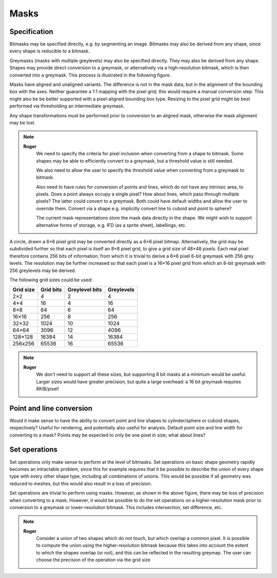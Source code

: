 Masks
=====

Specification
-------------

Bitmasks may be specified directly, e.g. by segmenting an image.
Bitmasks may also be derived from any shape, since every shape is
reducible to a bitmask.

Greymasks (masks with multiple greylevels) may also be specified
directly.  They may also be derived from any shape.  Shapes may
provide direct conversion to a greymask, or alternatively via a
high-resolution bitmask, which is then converted into a greymask.
This process is illustrated in the following figure.

Masks have aligned and unaligned variants.  The difference is not in
the mask data, but in the alignment of the bounding box with the axes.
Neither guarantee a 1:1 mapping with the pixel grid; this would
require a manual conversion step.  This might also be be better
supported with a pixel-aligned bounding box type.  Resizing to the
pixel grid might be best performed via thresholding an intermediate
greymask.

Any shape transformations must be performed prior to conversion to an
aligned mask, otherwise the mask alignment may be lost.

.. note::
    **Roger**
        We need to specify the criteria for pixel inclusion when
        converting from a shape to bitmask.  Some shapes may be able
        to efficiently convert to a greymask, but a threshold value is
        still needed.

        We also need to allow the user to specify the threshold value
        when converting from a greymask to bitmask.

        Also need to have rules for conversion of points and lines,
        which do not have any intrinsic area, to pixels.  Does a point
        always occupy a single pixel?  How about lines, which pass
        through multiple pixels?  The latter could convert to a
        greymask.  Both could have default widths and allow the user
        to override them.  Convert via a shape e.g. implicitly convert
        line to cuboid and point to sphere?

	The current mask representations store the mask data directly
	in the shape.  We might wish to support alternative forms of
	storage, e.g. IFD (as a sprite sheet), labellings, etc.

A circle, drawn a 6×6 pixel grid may be converted directly as a 6×6
pixel bitmap.  Alternatively, the grid may be subdivided further so
that each pixel is itself an 8×8 pixel grid, to give a grid size of
48×48 pixels.  Each real pixel therefore contains 256 bits of
information, from which it is trivial to derive a 6×6 pixel 6-bit
greymask with 256 grey levels.  The resolution may be further
increased so that each pixel is a 16×16 pixel grid from which an 8-bit
greymask with 256 greylevels may be derived.

.. only:: html

    .. image:: images/greymap.svg
        :width: 60%
	:alt: Bitmasks and greymasks

.. only:: latex

    .. image:: images/greymap.pdf
        :width: 80%

The following grid sizes could be used:

.. tabularcolumns:: |c|r|r|r|

========= ========= ============== ==========
Grid size Grid bits Greylevel bits Greylevels
========= ========= ============== ==========
2×2               4              2          4
4×4              16              4         16
8×8              64              6         64
16×16           256              8        256
32×32          1024             10       1024
64×64          3096             12       4096
128×128       16384             14      16384
256x256       65536             16      65536
========= ========= ============== ==========

.. note::
    **Roger**
        We don't need to support all these sizes, but supporting 8 bit
        masks at a minimum would be useful.  Larger sizes would have
        greater precision, but quite a large overhead: a 16 bit
        greymask requires 8KiB/pixel!

Point and line conversion
-------------------------

Would it make sense to have the ability to convert point and line
shapes to cylinder/sphere or cuboid shapes, respectively?  Useful for
rendering, and potentially also useful for analysis.  Default point
size and line width for converting to a mask?  Points may be expected
to only be one pixel in size; what about lines?

Set operations
--------------

Set operations only make sense to perform at the level of bitmasks.
Set operations on basic shape geometry rapidly becomes an intractable
problem, since this for example requires that it be possible to
describe the union of every shape type with every other shape type,
including all combinations of unions.  This would be possible if all
geometry was reduced to meshes, but this would also result in a loss
of precision.

Set operations are trivial to perform using masks.  However, as shown
in the above figure, there may be loss of precision when converting to
a mask.  However, it would be possible to do the set operations on a
higher-resolution mask prior to conversion to a greymask or
lower-resolution bitmask.  This includes intersection, set difference,
etc.

.. only:: html

    .. image:: images/greymap2.svg
        :width: 60%
	:alt: Bitmasks and greymasks

.. only:: latex

    .. image:: images/greymap2.pdf
        :width: 80%


.. note::
    **Roger**
          Consider a union of two shapes which do not touch, but which
          overlap a common pixel.  It is possible to compute the union
          using the higher-resolution bitmask because this takes into
          account the extent to which the shapes overlap (or not), and
          this can be reflected in the resulting greymap.  The user
          can choose the precision of the operation via the grid size

